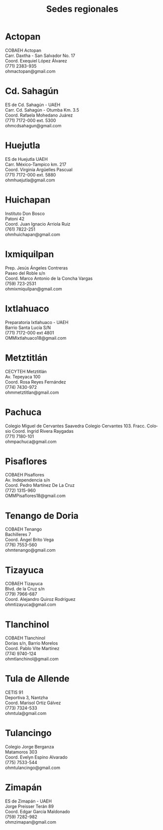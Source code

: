 #+title: Sedes regionales
#+date:
#+language: es
#+layout: page
#+options: toc:nil

* Actopan
COBAEH Actopan\\
Carr. Daxtha - San Salvador No. 17\\
Coord. Exequiel López Álvarez\\
(771) 2383-935\\
ohmactopan@gmail.com\\

* Cd. Sahagún
ES de Cd. Sahagún - UAEH\\
Carr. Cd. Sahagún - Otumba Km. 3.5\\
Coord. Rafaela Mohedano Juárez\\
(771) 7172-000 ext. 5300\\
ohmcdsahagun@gmail.com\\

* Huejutla
ES de Huejutla UAEH\\
Carr. México-Tampico km. 217\\
Coord. Virginia Argüelles Pascual\\
(771) 7172-000 ext. 5880\\
ohmhuejutla@gmail.com\\

* Huichapan
Instituto Don Bosco\\
Patoni 42\\
Coord. Juan Ignacio Arriola Ruiz\\
(761) 7822-251\\
ohmhuichapan@gmail.com\\

* Ixmiquilpan
Prep. Jesús Ángeles Contreras\\
Paseo del Roble s/n\\
Coord. Marco Antonio de la Concha Vargas\\
(759) 723-2531\\
ohmixmiquilpan@gmail.com\\

* Ixtlahuaco
Preparatoria Ixtlahuaco - UAEH\\
Barrio Santa Lucía S/N\\
(771) 7172-000 ext 4801\\
OMMIxtlahuaco18@gmail.com\\

* Metztitlán
CECYTEH Metztitlán\\
Av. Tepeyaca 100\\
Coord. Rosa Reyes Fernández\\
(774) 7430-972\\
ohmmetztitlan@gmail.com\\

* Pachuca
Colegio Miguel de Cervantes Saavedra
Colegio Cervantes 103. Fracc. Colosio
Coord. Ingrid Rivera Raygadas\\
(771) 7180-101\\
ohmpachuca@gmail.com\\

* Pisaflores
COBAEH Pisaflores\\
Av. Independencia s/n\\
Coord. Pedro Martínez De La Cruz\\
(772) 1315-960\\
OMMPisaflores18@gmail.com\\

* Tenango de Doria
COBAEH Tenango\\
Bachilleres 7\\
Coord. Ángel Brito Vega\\
(776) 7553-560\\
ohmtenango@gmail.com\\

* Tizayuca
COBAEH Tizayuca\\
Blvd. de la Cruz s/n\\
(779) 7966-687\\
Coord. Alejandro Quiroz Rodríguez\\
ohmtizayuca@gmail.com\\

* Tlanchinol
COBAEH Tlanchinol\\
Dorias s/n, Barrio Morelos\\
Coord. Pablo Vite Martínez\\
(774) 9740-124\\
ohmtlanchinol@gmail.com\\

* Tula de Allende
CETIS 91\\
Deportiva 3, Nantzha\\
Coord. Marisol Ortiz Gálvez\\
(773) 7324-533\\
ohmtula@gmail.com\\

* Tulancingo
Colegio Jorge Berganza\\
Matamoros 303\\
Coord. Evelyn Espino Alvarado\\
(775) 7533-544\\
ohmtulancingo@gmail.com\\

* Zimapán
ES de Zimapán - UAEH\\
Jorge Preisser Terán 89\\
Coord. Edgar García Maldonado\\
(759) 7282-982\\
ohmzimapan@gmail.com\\
